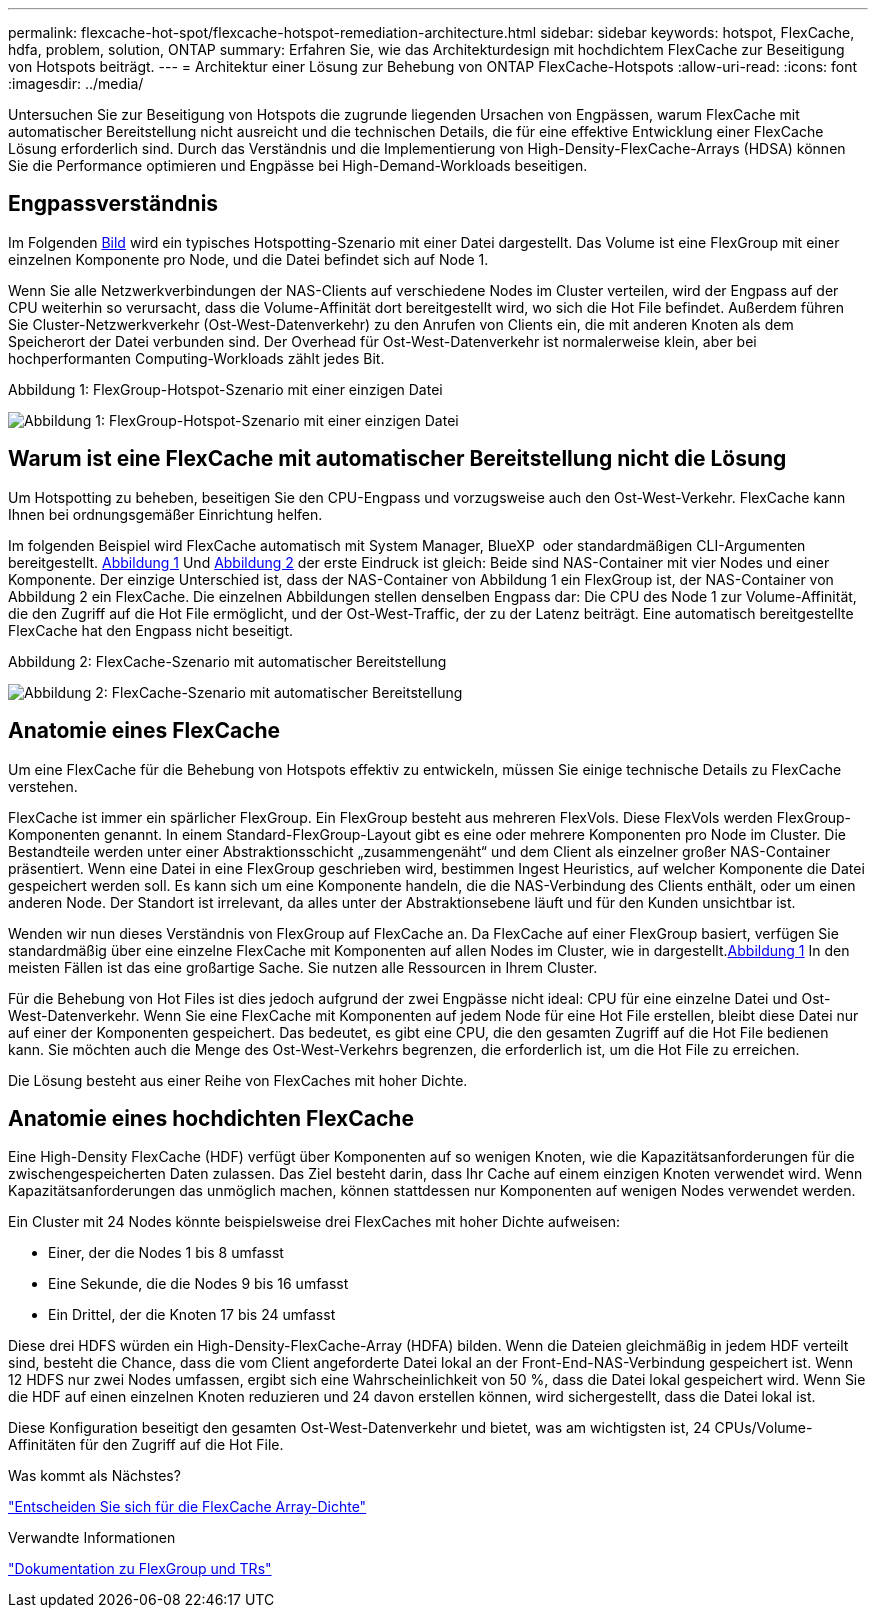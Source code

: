 ---
permalink: flexcache-hot-spot/flexcache-hotspot-remediation-architecture.html 
sidebar: sidebar 
keywords: hotspot, FlexCache, hdfa, problem, solution, ONTAP 
summary: Erfahren Sie, wie das Architekturdesign mit hochdichtem FlexCache zur Beseitigung von Hotspots beiträgt. 
---
= Architektur einer Lösung zur Behebung von ONTAP FlexCache-Hotspots
:allow-uri-read: 
:icons: font
:imagesdir: ../media/


[role="lead"]
Untersuchen Sie zur Beseitigung von Hotspots die zugrunde liegenden Ursachen von Engpässen, warum FlexCache mit automatischer Bereitstellung nicht ausreicht und die technischen Details, die für eine effektive Entwicklung einer FlexCache Lösung erforderlich sind. Durch das Verständnis und die Implementierung von High-Density-FlexCache-Arrays (HDSA) können Sie die Performance optimieren und Engpässe bei High-Demand-Workloads beseitigen.



== Engpassverständnis

Im Folgenden <<Figure-1,Bild>> wird ein typisches Hotspotting-Szenario mit einer Datei dargestellt. Das Volume ist eine FlexGroup mit einer einzelnen Komponente pro Node, und die Datei befindet sich auf Node 1.

Wenn Sie alle Netzwerkverbindungen der NAS-Clients auf verschiedene Nodes im Cluster verteilen, wird der Engpass auf der CPU weiterhin so verursacht, dass die Volume-Affinität dort bereitgestellt wird, wo sich die Hot File befindet. Außerdem führen Sie Cluster-Netzwerkverkehr (Ost-West-Datenverkehr) zu den Anrufen von Clients ein, die mit anderen Knoten als dem Speicherort der Datei verbunden sind. Der Overhead für Ost-West-Datenverkehr ist normalerweise klein, aber bei hochperformanten Computing-Workloads zählt jedes Bit.

.Abbildung 1: FlexGroup-Hotspot-Szenario mit einer einzigen Datei
image:flexcache-hotspot-hdfa-flexgroup.png["Abbildung 1: FlexGroup-Hotspot-Szenario mit einer einzigen Datei"]



== Warum ist eine FlexCache mit automatischer Bereitstellung nicht die Lösung

Um Hotspotting zu beheben, beseitigen Sie den CPU-Engpass und vorzugsweise auch den Ost-West-Verkehr. FlexCache kann Ihnen bei ordnungsgemäßer Einrichtung helfen.

Im folgenden Beispiel wird FlexCache automatisch mit System Manager, BlueXP  oder standardmäßigen CLI-Argumenten bereitgestellt. <<Figure-1,Abbildung 1>> Und <<Figure-2,Abbildung 2>> der erste Eindruck ist gleich: Beide sind NAS-Container mit vier Nodes und einer Komponente. Der einzige Unterschied ist, dass der NAS-Container von Abbildung 1 ein FlexGroup ist, der NAS-Container von Abbildung 2 ein FlexCache. Die einzelnen Abbildungen stellen denselben Engpass dar: Die CPU des Node 1 zur Volume-Affinität, die den Zugriff auf die Hot File ermöglicht, und der Ost-West-Traffic, der zu der Latenz beiträgt. Eine automatisch bereitgestellte FlexCache hat den Engpass nicht beseitigt.

.Abbildung 2: FlexCache-Szenario mit automatischer Bereitstellung
image:flexcache-hotspot-hdfa-1x4x1.png["Abbildung 2: FlexCache-Szenario mit automatischer Bereitstellung"]



== Anatomie eines FlexCache

Um eine FlexCache für die Behebung von Hotspots effektiv zu entwickeln, müssen Sie einige technische Details zu FlexCache verstehen.

FlexCache ist immer ein spärlicher FlexGroup. Ein FlexGroup besteht aus mehreren FlexVols. Diese FlexVols werden FlexGroup-Komponenten genannt. In einem Standard-FlexGroup-Layout gibt es eine oder mehrere Komponenten pro Node im Cluster. Die Bestandteile werden unter einer Abstraktionsschicht „zusammengenäht“ und dem Client als einzelner großer NAS-Container präsentiert. Wenn eine Datei in eine FlexGroup geschrieben wird, bestimmen Ingest Heuristics, auf welcher Komponente die Datei gespeichert werden soll. Es kann sich um eine Komponente handeln, die die NAS-Verbindung des Clients enthält, oder um einen anderen Node. Der Standort ist irrelevant, da alles unter der Abstraktionsebene läuft und für den Kunden unsichtbar ist.

Wenden wir nun dieses Verständnis von FlexGroup auf FlexCache an. Da FlexCache auf einer FlexGroup basiert, verfügen Sie standardmäßig über eine einzelne FlexCache mit Komponenten auf allen Nodes im Cluster, wie in dargestellt.<<Figure-1,Abbildung 1>> In den meisten Fällen ist das eine großartige Sache. Sie nutzen alle Ressourcen in Ihrem Cluster.

Für die Behebung von Hot Files ist dies jedoch aufgrund der zwei Engpässe nicht ideal: CPU für eine einzelne Datei und Ost-West-Datenverkehr. Wenn Sie eine FlexCache mit Komponenten auf jedem Node für eine Hot File erstellen, bleibt diese Datei nur auf einer der Komponenten gespeichert. Das bedeutet, es gibt eine CPU, die den gesamten Zugriff auf die Hot File bedienen kann. Sie möchten auch die Menge des Ost-West-Verkehrs begrenzen, die erforderlich ist, um die Hot File zu erreichen.

Die Lösung besteht aus einer Reihe von FlexCaches mit hoher Dichte.



== Anatomie eines hochdichten FlexCache

Eine High-Density FlexCache (HDF) verfügt über Komponenten auf so wenigen Knoten, wie die Kapazitätsanforderungen für die zwischengespeicherten Daten zulassen. Das Ziel besteht darin, dass Ihr Cache auf einem einzigen Knoten verwendet wird. Wenn Kapazitätsanforderungen das unmöglich machen, können stattdessen nur Komponenten auf wenigen Nodes verwendet werden.

Ein Cluster mit 24 Nodes könnte beispielsweise drei FlexCaches mit hoher Dichte aufweisen:

* Einer, der die Nodes 1 bis 8 umfasst
* Eine Sekunde, die die Nodes 9 bis 16 umfasst
* Ein Drittel, der die Knoten 17 bis 24 umfasst


Diese drei HDFS würden ein High-Density-FlexCache-Array (HDFA) bilden. Wenn die Dateien gleichmäßig in jedem HDF verteilt sind, besteht die Chance, dass die vom Client angeforderte Datei lokal an der Front-End-NAS-Verbindung gespeichert ist. Wenn 12 HDFS nur zwei Nodes umfassen, ergibt sich eine Wahrscheinlichkeit von 50 %, dass die Datei lokal gespeichert wird. Wenn Sie die HDF auf einen einzelnen Knoten reduzieren und 24 davon erstellen können, wird sichergestellt, dass die Datei lokal ist.

Diese Konfiguration beseitigt den gesamten Ost-West-Datenverkehr und bietet, was am wichtigsten ist, 24 CPUs/Volume-Affinitäten für den Zugriff auf die Hot File.

.Was kommt als Nächstes?
link:flexcache-hotspot-remediation-hdfa-examples.html["Entscheiden Sie sich für die FlexCache Array-Dichte"]

.Verwandte Informationen
link:../volume-admin/index.html["Dokumentation zu FlexGroup und TRs"]
